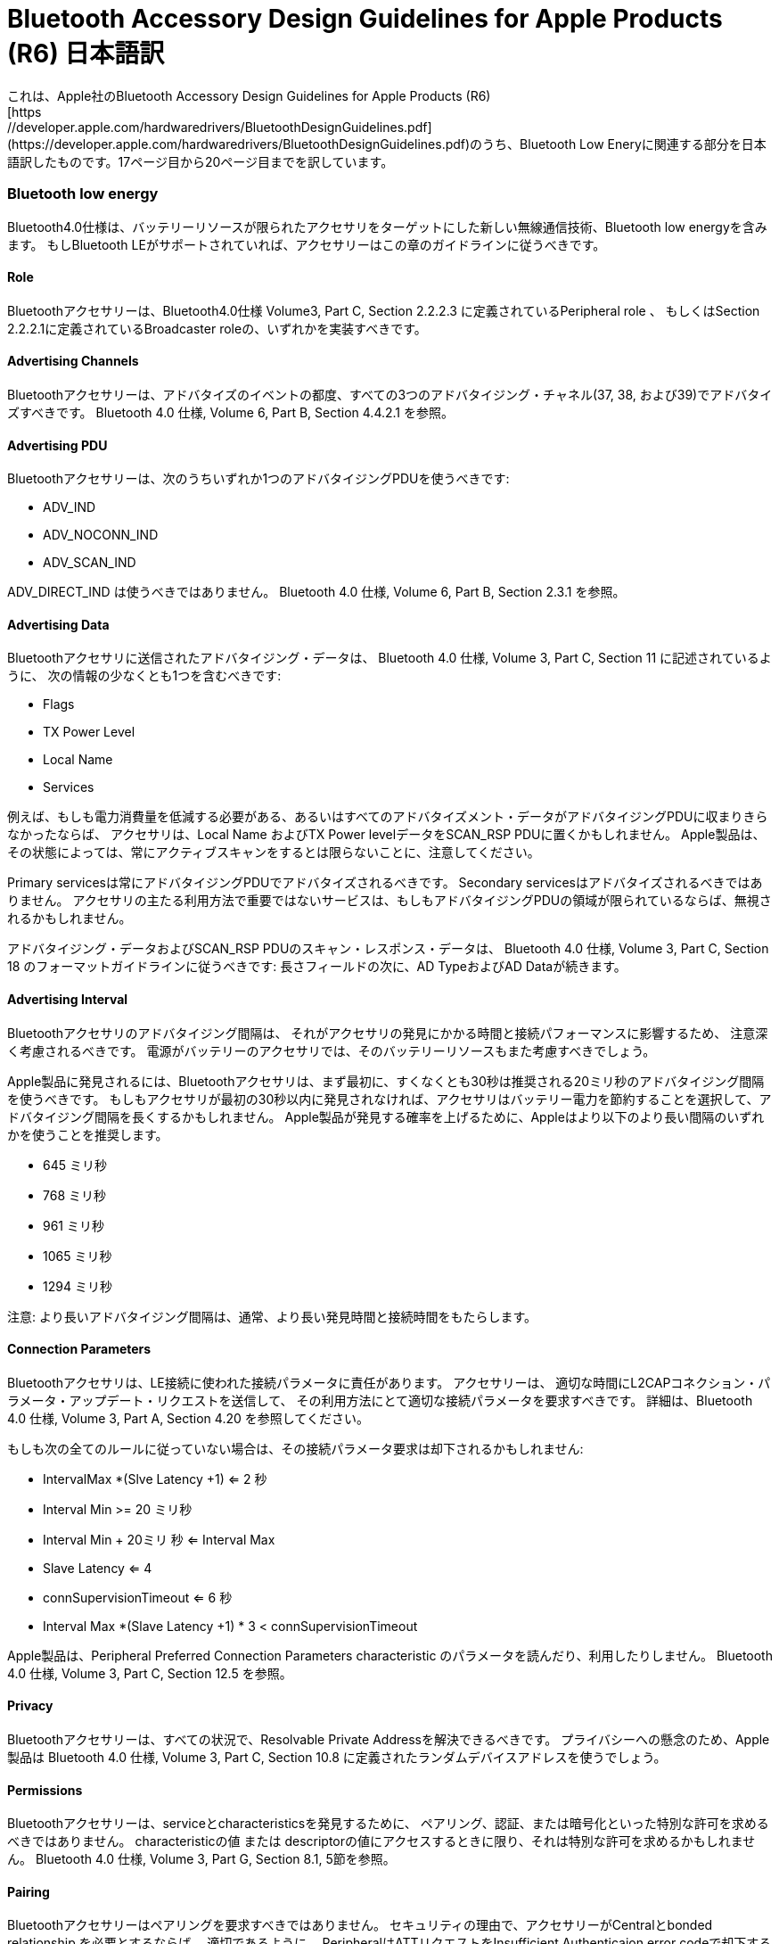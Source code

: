 # Bluetooth Accessory Design Guidelines for Apple Products (R6) 日本語訳
これは、Apple社のBluetooth Accessory Design Guidelines for Apple Products (R6)
[https://developer.apple.com/hardwaredrivers/BluetoothDesignGuidelines.pdf](https://developer.apple.com/hardwaredrivers/BluetoothDesignGuidelines.pdf)のうち、Bluetooth Low Eneryに関連する部分を日本語訳したものです。17ページ目から20ページ目までを訳しています。

=== Bluetooth low energy

Bluetooth4.0仕様は、バッテリーリソースが限られたアクセサリをターゲットにした新しい無線通信技術、Bluetooth low energyを含みます。
もしBluetooth LEがサポートされていれば、アクセサリーはこの章のガイドラインに従うべきです。

==== Role
Bluetoothアクセサリーは、Bluetooth4.0仕様 Volume3, Part C, Section 2.2.2.3 に定義されているPeripheral role 、
もしくはSection 2.2.2.1に定義されているBroadcaster roleの、いずれかを実装すべきです。

==== Advertising Channels
Bluetoothアクセサリーは、アドバタイズのイベントの都度、すべての3つのアドバタイジング・チャネル(37, 38, および39)でアドバタイズすべきです。
Bluetooth 4.0 仕様, Volume 6, Part B, Section 4.4.2.1 を参照。

==== Advertising PDU
Bluetoothアクセサリーは、次のうちいずれか1つのアドバタイジングPDUを使うべきです:

- ADV_IND
- ADV_NOCONN_IND
- ADV_SCAN_IND

ADV_DIRECT_IND は使うべきではありません。
Bluetooth 4.0 仕様, Volume 6, Part B, Section 2.3.1 を参照。

==== Advertising Data
Bluetoothアクセサリに送信されたアドバタイジング・データは、
Bluetooth 4.0 仕様, Volume 3, Part C, Section 11 に記述されているように、
次の情報の少なくとも1つを含むべきです:

- Flags
- TX Power Level
- Local Name
- Services

例えば、もしも電力消費量を低減する必要がある、あるいはすべてのアドバタイズメント・データがアドバタイジングPDUに収まりきらなかったならば、
アクセサリは、Local Name およびTX Power levelデータをSCAN_RSP PDUに置くかもしれません。
Apple製品は、その状態によっては、常にアクティブスキャンをするとは限らないことに、注意してください。

Primary servicesは常にアドバタイジングPDUでアドバタイズされるべきです。
Secondary servicesはアドバタイズされるべきではありません。
アクセサリの主たる利用方法で重要ではないサービスは、もしもアドバタイジングPDUの領域が限られているならば、無視されるかもしれません。

アドバタイジング・データおよびSCAN_RSP PDUのスキャン・レスポンス・データは、
Bluetooth 4.0 仕様, Volume 3, Part C, Section 18 のフォーマットガイドラインに従うべきです:
長さフィールドの次に、AD TypeおよびAD Dataが続きます。

==== Advertising Interval
Bluetoothアクセサリのアドバタイジング間隔は、
それがアクセサリの発見にかかる時間と接続パフォーマンスに影響するため、
注意深く考慮されるべきです。
電源がバッテリーのアクセサリでは、そのバッテリーリソースもまた考慮すべきでしょう。

Apple製品に発見されるには、Bluetoothアクセサリは、まず最初に、すくなくとも30秒は推奨される20ミリ秒のアドバタイジング間隔を使うべきです。
もしもアクセサリが最初の30秒以内に発見されなければ、アクセサリはバッテリー電力を節約することを選択して、アドバタイジング間隔を長くするかもしれません。
Apple製品が発見する確率を上げるために、Appleはより以下のより長い間隔のいずれかを使うことを推奨します。

- 645 ミリ秒
- 768 ミリ秒
- 961 ミリ秒
- 1065 ミリ秒
- 1294 ミリ秒

注意: より長いアドバタイジング間隔は、通常、より長い発見時間と接続時間をもたらします。

==== Connection Parameters
Bluetoothアクセサリは、LE接続に使われた接続パラメータに責任があります。
アクセサリーは、
適切な時間にL2CAPコネクション・パラメータ・アップデート・リクエストを送信して、
その利用方法にとて適切な接続パラメータを要求すべきです。
詳細は、Bluetooth 4.0 仕様, Volume 3, Part A, Section 4.20 を参照してください。

もしも次の全てのルールに従っていない場合は、その接続パラメータ要求は却下されるかもしれません:

- IntervalMax *(Slve Latency +1) <= 2 秒
- Interval Min >= 20 ミリ秒
- Interval Min + 20ミリ 秒  <= Interval Max
- Slave Latency <= 4
- connSupervisionTimeout <= 6 秒
- Interval Max *(Slave Latency +1) * 3 < connSupervisionTimeout

Apple製品は、Peripheral Preferred Connection Parameters characteristic のパラメータを読んだり、利用したりしません。
Bluetooth 4.0 仕様, Volume 3, Part C, Section 12.5 を参照。

==== Privacy
Bluetoothアクセサリーは、すべての状況で、Resolvable Private Addressを解決できるべきです。
プライバシーへの懸念のため、Apple製品は
Bluetooth 4.0 仕様, Volume 3, Part C, Section 10.8
に定義されたランダムデバイスアドレスを使うでしょう。

==== Permissions
Bluetoothアクセサリーは、serviceとcharacteristicsを発見するために、
ペアリング、認証、または暗号化といった特別な許可を求めるべきではありません。
characteristicの値 または descriptorの値にアクセスするときに限り、それは特別な許可を求めるかもしれません。
Bluetooth 4.0 仕様, Volume 3, Part G, Section 8.1, 5節を参照。

==== Pairing
Bluetoothアクセサリーはペアリングを要求すべきではありません。
セキュリティの理由で、アクセサリーがCentralとbonded relationship を必要とするならば、
適切であるように、
PeripheralはATTリクエストをInsufficient Authenticaion error codeで却下するでしょう。
Bluetooth 4.0 仕様, Volume 3, Part F, Section 4 を参照。

結果として、Apple製品は必要なセキュリティ手順を進めるでしょう。

ペアリングは、Apple製品次第で、ユーザの認証を要求するでしょう。

==== Services
===== Generic Access Profile Service
BluetoothアクセサリーはDevice Name characteristic、
Bluetooth 4.0 仕様, Volume 3, Part C, Section 12.1、
を実装すべきです。Device Name Characteristicは書き込み可能であるべきです。

===== Generic Attribute Profile Service
Bluetoothアクセサリーは、もしもそのアクセサリーが製品寿命の間にサービスを変更する能力がある場合に限り、Service Changed Characteristicを実装すべきです。

Apple製品は、
アクセサリーから前回読み込み(キャッシュされている)情報に頼ることができるかを決めるために、
Service Changed characteristicsを使います。
Bluetooth 4.0 仕様, Volume 3, Part G, Section 7.1 を参照してください。

===== Device Information Service
Bluetoothアクセサリーは、Device Information Serviceを実装すべきです。このサービスのサービスUUIDは、
アドバタイジング・データでアドバタイズされるべきではありません。
次のcharacteristicsがサポートされるべきです:

- Manufacturer Name String
- Model Number String
- Firmware Revision String
- Software Revision String

==== GATT Server
iOS6では、
iOSデバイスがBluetoothアクセサリーとして使えるように、
アプリケーションがGATTサーバにserviceやcharacteristicsを提供するかもしれません。
この章の推奨は、そのような場合のアクセサリーに適用します。

iOSデバイスは、
データベースの内容は任意の時点で変更できるので、
GAP Service Changed characteristicsを実装します。
したがって、Bluetoothアクセサリーは、
このcharacteristicsの
Characteristic Value Indication
をサポートして、indicationを受信したときは、そのデータベースの対応するキャッシュを無効にします。
Bluetooth 4.0 仕様, Volume 3, Part G, Section 7.1 を参照してください。

Bluetoothアクセサリーは、ATT/GATTリクエストとコマンドの利用を最小に、そして必要な物だけを送信すべきです。
例えば、
アクセサリが特定のサービスを探している時に、
GATT Discover All Services は使ってはなりません。
より少ない送信時間は、より少ない電力消費と等価であり、したがって、アクセサリーとApple製品の両方にとって、よりよいパフォーマンスをもたらします。

Bluetoothアクセサリーは、いかなるエラーも扱えるように十分に頑強であるべきです。
もしも、あるサービスをもつアプリケーションがフォアグラウンドになく、かつ、バックグラウンドで実行されるように明記されていないならば、
ペアリングとCharacteristicの値の読み込み/書き込みは、失敗するかもしれません。

もしも ATT Prepare Write Request が使われたら、
全てのキューイングされた属性は同じ
GATT Service に含まれます。
